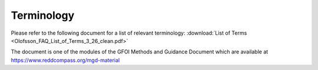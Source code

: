 Terminology
===========

Please refer to the following document for a list of relevant terminology: :download:`List of Terms <Olofsson_FAQ_List_of_Terms_3_26_clean.pdf>`

The document is one of the modules of the GFOI Methods and Guidance Document which are available at https://www.reddcompass.org/mgd-material